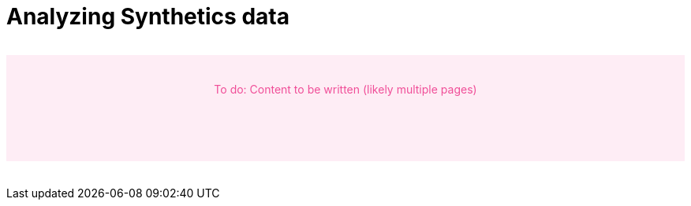 [[synthetics-analyze]]
= Analyzing Synthetics data

// to do
++++
<div style="background-color:#feedf5;color:#F04E98;height:100px;width:100%;text-align:center;padding-top:35px;margin-top:32px;margin-bottom:32px">
  To do: Content to be written (likely multiple pages)
</div>
++++